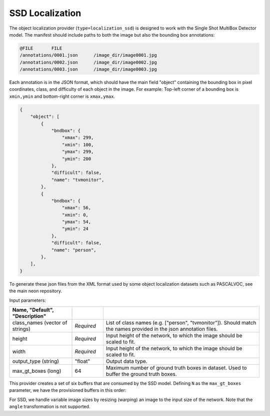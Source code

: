 .. ---------------------------------------------------------------------------
.. Copyright 2016-2020 Intel Corporation
.. 
.. Licensed under the Apache License, Version 2.0 (the "License");
.. you may not use this file except in compliance with the License.
.. You may obtain a copy of the License at
..
..     http://www.apache.org/licenses/LICENSE-2.0
..
.. Unless required by applicable law or agreed to in writing, software
.. distributed under the License is distributed on an "AS IS" BASIS,
.. WITHOUT WARRANTIES OR CONDITIONS OF ANY KIND, either express or implied.
.. See the License for the specific language governing permissions and
.. limitations under the License.
.. ---------------------------------------------------------------------------

SSD Localization
----------------

The object localization provider (``type=localization_ssd``) is designed to work with the Single Shot MultiBox Detector model. The manifest should include paths to both the image but also the bounding box annotations:

.. code-block:: bash

    @FILE	FILE
    /annotations/0001.json	/image_dir/image0001.jpg
    /annotations/0002.json	/image_dir/image0002.jpg
    /annotations/0003.json	/image_dir/image0003.jpg

Each annotation is in the JSON format, which should have the main field "object" containing the bounding box in pixel coordinates, class, and difficulty of each object in the image. For example:
Top-left corner of a bounding box is ``xmin,ymin`` and bottom-right corner is ``xmax,ymax``.


.. code-block:: bash

   {
       "object": [
           {
               "bndbox": {
                   "xmax": 299,
                   "xmin": 100,
                   "ymax": 299,
                   "ymin": 200
               },
               "difficult": false,
               "name": "tvmonitor",
           },
           {
               "bndbox": {
                   "xmax": 56,
                   "xmin": 0,
                   "ymax": 54,
                   "ymin": 24
               },
               "difficult": false,
               "name": "person",
           },
       ],
   }

To generate these json files from the XML format used by some object localization datasets such as PASCALVOC, see the main neon repository.

Input parameters:

.. csv-table::
   :header: "Name", "Default", "Description"
   :widths: 20, 10, 50
   :delim: |
   :escape: ~

   class_names (vector of strings) | *Required* | List of class names (e.g. [~"person~", ~"tvmonitor~"]). Should match the names provided in the json annotation files.
   height | *Required* | Input height of the network, to which the image should be scaled to fit.
   width | *Required* | Input height of the network, to which the image should be scaled to fit.
   output_type (string) | ~"float~" | Output data type.
   max_gt_boxes (long) | 64 | Maximum number of ground truth boxes in dataset. Used to buffer the ground truth boxes.

This provider creates a set of six buffers that are consumed by the SSD model. Defining ``N`` as the ``max_gt_boxes`` parameter, we have the provisioned buffers in this order:

.. csv-table::
   :header: "ID", "Buffer", "Shape", "Description"
   :widths: 5, 20, 10, 45
   :delim: |

   0 | im_shape | (2, 1) | Shape of the input image.
   1 | gt_boxes | (N * 4, 1) | Ground truth bounding box coordinates, in normalized coordinates (between 0 and 1, where 1 is the last pixel). Boxes are padded into a larger buffer of size N. The format is [xmin,ymin,xmax,ymax].
   2 | num_gt_boxes | (1, 1) | Number of ground truth bounding boxes.
   3 | gt_classes | (N, 1) | Class label for each ground truth box.
   4 | is_difficult | (N, 1) | Indicates if each ground truth box has the difficult metadata property.


For SSD, we handle variable image sizes by resizing (warping) an image to the input size of the network. Note that the ``angle`` transformation is not supported.
